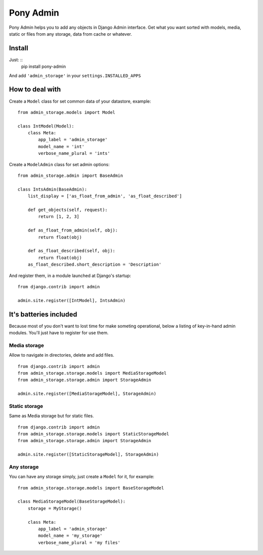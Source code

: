 Pony Admin
==========

Pony Admin helps you to add any objects in Django Admin interface. Get what
you want sorted with models, media, static or files from any storage, data
from cache or whatever.

Install
-------

Just: ::
    pip install pony-admin

And add ``'admin_storage'`` in your ``settings.INSTALLED_APPS``


How to deal with
----------------

Create a ``Model`` class for set common data of your datastore, example: ::

    from admin_storage.models import Model

    class IntModel(Model):
        class Meta:
            app_label = 'admin_storage'
            model_name = 'int'
            verbose_name_plural = 'ints'

Create a ``ModelAdmin`` class for set admin options: ::

    from admin_storage.admin import BaseAdmin

    class IntsAdmin(BaseAdmin):
        list_display = ['as_float_from_admin', 'as_float_described']

        def get_objects(self, request):
            return [1, 2, 3]

        def as_float_from_admin(self, obj):
            return float(obj)

        def as_float_described(self, obj):
            return float(obj)
        as_float_described.short_description = 'Description'


And register them, in a module launched at Django's startup: ::

    from django.contrib import admin

    admin.site.register([IntModel], IntsAdmin)

It's batteries included
-----------------------

Because most of you don't want to lost time for make someting operational,
below a listing of key-in-hand admin modules. You'll just have to register
for use them.

Media storage
~~~~~~~~~~~~~

Allow to navigate in directories, delete and add files. ::

    from django.contrib import admin
    from admin_storage.storage.models import MediaStorageModel
    from admin_storage.storage.admin import StorageAdmin

    admin.site.register([MediaStorageModel], StorageAdmin)

Static storage
~~~~~~~~~~~~~~

Same as Media storage but for static files. ::

    from django.contrib import admin
    from admin_storage.storage.models import StaticStorageModel
    from admin_storage.storage.admin import StorageAdmin

    admin.site.register([StaticStorageModel], StorageAdmin)

Any storage
~~~~~~~~~~~

You can have any storage simply, just create a ``Model`` for it, for example:

::

    from admin_storage.storage.models import BaseStorageModel

    class MediaStorageModel(BaseStorageModel):
        storage = MyStorage()

        class Meta:
            app_label = 'admin_storage'
            model_name = 'my_storage'
            verbose_name_plural = 'my files'
